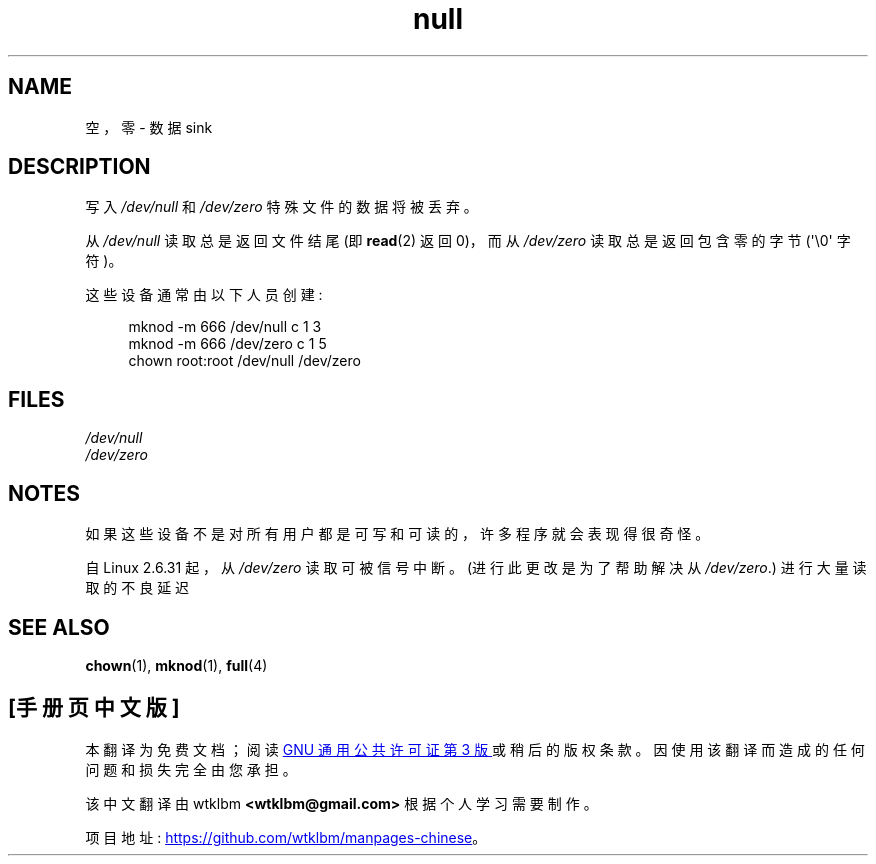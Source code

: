 .\" -*- coding: UTF-8 -*-
.\" Copyright (c) 1993 Michael Haardt (michael@moria.de),
.\"     Fri Apr  2 11:32:09 MET DST 1993
.\"
.\" SPDX-License-Identifier: GPL-2.0-or-later
.\"
.\" Modified Sat Jul 24 17:00:12 1993 by Rik Faith (faith@cs.unc.edu)
.\"*******************************************************************
.\"
.\" This file was generated with po4a. Translate the source file.
.\"
.\"*******************************************************************
.TH null 4 2023\-02\-05 "Linux man\-pages 6.03" 
.SH NAME
空，零 \- 数据 sink
.SH DESCRIPTION
写入 \fI/dev/null\fP 和 \fI/dev/zero\fP 特殊文件的数据将被丢弃。
.PP
从 \fI/dev/null\fP 读取总是返回文件结尾 (即 \fBread\fP(2) 返回 0)，而从 \fI/dev/zero\fP 读取总是返回包含零的字节
(\[aq]\e0\[aq] 字符)。
.PP
这些设备通常由以下人员创建:
.PP
.in +4n
.EX
mknod \-m 666 /dev/null c 1 3
mknod \-m 666 /dev/zero c 1 5
chown root:root /dev/null /dev/zero
.EE
.in
.SH FILES
\fI/dev/null\fP
.br
\fI/dev/zero\fP
.SH NOTES
如果这些设备不是对所有用户都是可写和可读的，许多程序就会表现得很奇怪。
.PP
.\" commit 2b83868723d090078ac0e2120e06a1cc94dbaef0
自 Linux 2.6.31 起，从 \fI/dev/zero\fP 读取可被信号中断。 (进行此更改是为了帮助解决从 \fI/dev/zero\fP.)
进行大量读取的不良延迟
.SH "SEE ALSO"
\fBchown\fP(1), \fBmknod\fP(1), \fBfull\fP(4)
.PP
.SH [手册页中文版]
.PP
本翻译为免费文档；阅读
.UR https://www.gnu.org/licenses/gpl-3.0.html
GNU 通用公共许可证第 3 版
.UE
或稍后的版权条款。因使用该翻译而造成的任何问题和损失完全由您承担。
.PP
该中文翻译由 wtklbm
.B <wtklbm@gmail.com>
根据个人学习需要制作。
.PP
项目地址:
.UR \fBhttps://github.com/wtklbm/manpages-chinese\fR
.ME 。
